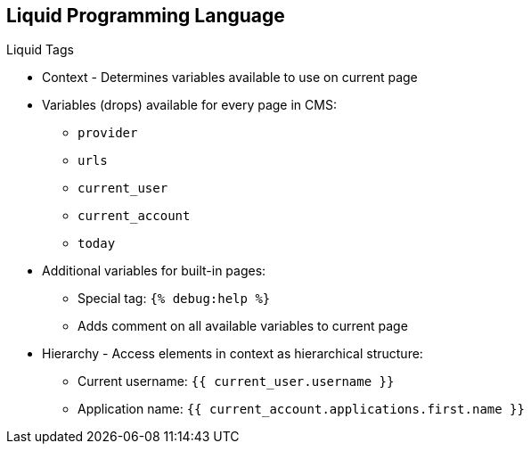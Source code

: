 :scrollbar:
:data-uri:
:noaudio:

== Liquid Programming Language

.Liquid Tags

* Context - Determines variables available to use on current page
* Variables (drops) available for every page in CMS:
** `provider`
** `urls`
** `current_user`
** `current_account`
** `today`
* Additional variables for built-in pages:
** Special tag: `{% debug:help %}`
** Adds comment on all available variables to current page
* Hierarchy - Access elements in context as hierarchical structure:
** Current username: `{{ current_user.username }}`
** Application name: `{{ current_account.applications.first.name }}`

ifdef::showscript[]

Transcript:

The context describes which variables (drops) are available to use on the current page. The basic set includes the following variables:

* `provider`
* `urls`
* `current_user`
* `current_account`
* `today`

These variables are available on every page throughout the CMS. However, additional variables are available on most of the built-in pages. To check which variables are available on the current page, use the special tag `{% debug:help %}`. It adds the list of all of the top-level variables available to use as a comment in the source of the page.

The direct consequence of the context is that the Liquid drops are organized in a hierarchical structure. The available set of variables gives you a list of only the top-level drops. Using them, you can access elements deeper inside the hierarchy.



endif::showscript[]
